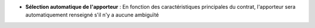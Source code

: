 - **Sélection automatique de l'apporteur** : En fonction des caractéristiques
  principales du contrat, l'apporteur sera automatiquement renseigné s'il n'y a
  aucune ambiguïté
